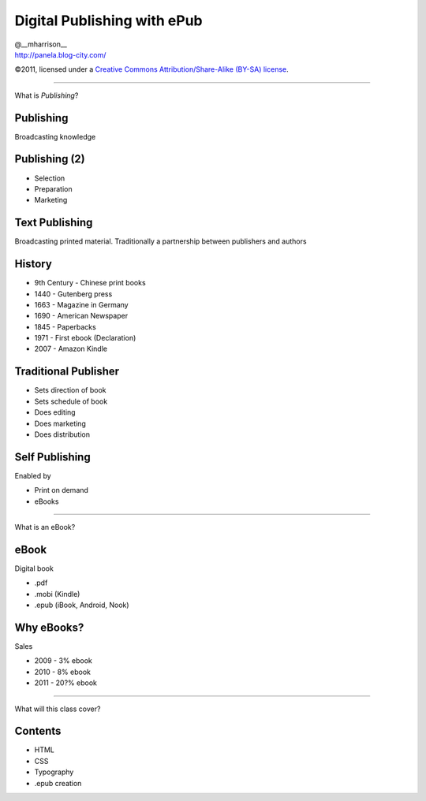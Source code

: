==============================
 Digital Publishing with ePub
==============================

.. class:: right normal black

   | @__mharrison__
   | http://panela.blog-city.com/

.. class:: small black

   ©2011, licensed under a `Creative Commons
   Attribution/Share-Alike (BY-SA) license
   <http://creativecommons.org/licenses/by-sa/3.0/>`__.

-------------------

.. class:: center huge

  What is *Publishing*?

Publishing
-----------

Broadcasting knowledge

Publishing (2)
---------------

* Selection
* Preparation
* Marketing

Text Publishing
-----------------

Broadcasting printed material.
Traditionally a partnership between publishers and authors

History
--------

* 9th Century - Chinese print books
* 1440 - Gutenberg press
* 1663 - Magazine in Germany
* 1690 - American Newspaper
* 1845 - Paperbacks
* 1971 - First ebook (Declaration)
* 2007 - Amazon Kindle


Traditional Publisher
----------------------

* Sets direction of book
* Sets schedule of book
* Does editing
* Does marketing
* Does distribution

Self Publishing
-----------------

Enabled by 

* Print on demand
* eBooks


--------------------


.. class:: center huge

  What is an eBook?


eBook
-------

Digital book

* .pdf
* .mobi (Kindle)
* .epub (iBook, Android, Nook) 

Why eBooks?
------------

Sales

* 2009 - 3% ebook
* 2010 - 8% ebook
* 2011 - 20?% ebook


--------------------


.. class:: center huge

  What will this class cover?

Contents
---------

* HTML
* CSS
* Typography
* .epub creation
